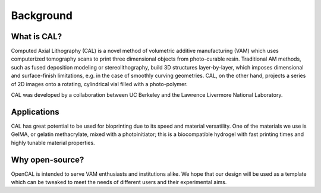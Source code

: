 Background
=====

What is CAL?
############

Computed Axial Lithography (CAL) is a novel method of volumetric additive manufacturing (VAM) which uses computerized tomography scans to print three dimensional objects from photo-curable resin. Traditional AM methods, such as fused deposition modeling or stereolithography, build 3D structures layer-by-layer, which imposes dimensional and surface-finish limitations, e.g. in the case of smoothly curving geometries. CAL, on the other hand, projects a series of 2D images onto a rotating, cylindrical vial filled with a photo-polymer.

CAL was developed by a collaboration between UC Berkeley and the Lawrence Livermore National Laboratory.

Applications
############
CAL has great potential to be used for bioprinting due to its speed and material versatility. One of the materials we use is GelMA, or gelatin methacrylate, mixed with a photoinitiator; this is a biocompatible hydrogel with fast printing times and highly tunable material properties.

Why open-source?
################
OpenCAL is intended to serve VAM enthusiasts and institutions alike. We hope that our design will be used as a template which can be tweaked to meet the needs of different users and their experimental aims. 
